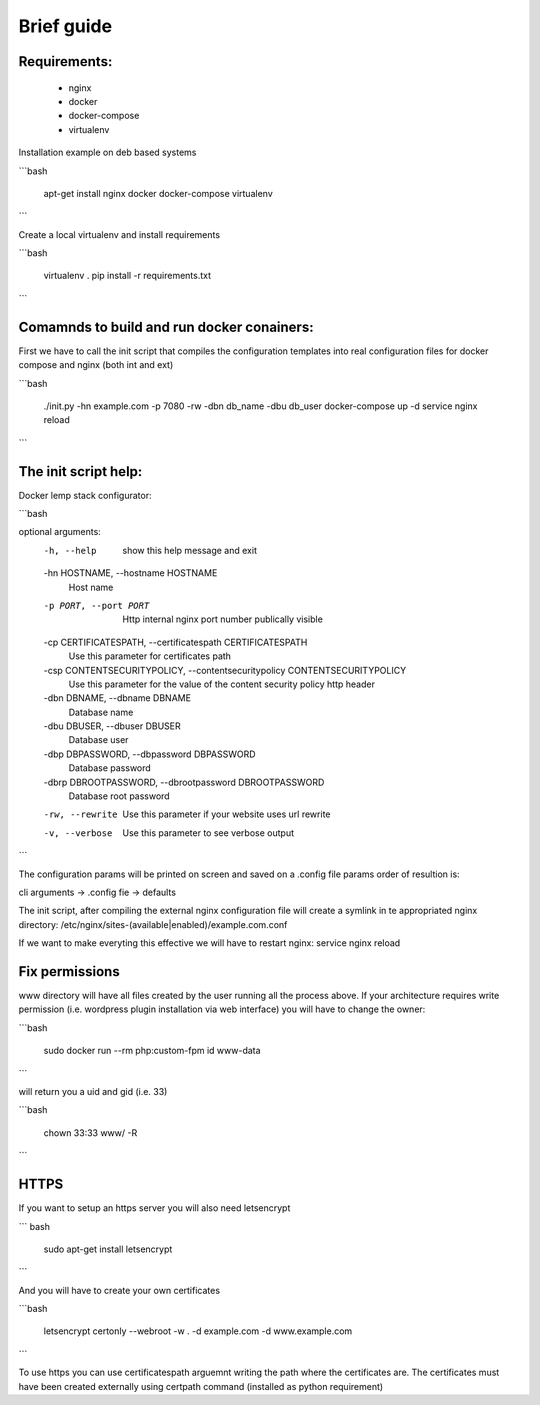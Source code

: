 Brief guide
===========

Requirements:
-------------
 * nginx
 * docker
 * docker-compose
 * virtualenv

Installation example on deb based systems

```bash

    apt-get install nginx docker docker-compose virtualenv

```

Create a local virtualenv and install requirements

```bash

    virtualenv .
    pip install -r requirements.txt 

```

Comamnds to build and run docker conainers:
------------------------------------------

First we have to call the init script that compiles the configuration templates
into real configuration files for docker compose and nginx (both int and ext)


```bash

    ./init.py -hn example.com -p 7080 -rw -dbn db_name -dbu db_user
    docker-compose up -d
    service nginx reload

```

The init script help:
--------------------------

Docker lemp stack configurator:


```bash

optional arguments:
  -h, --help            show this help message and exit
  -hn HOSTNAME, --hostname HOSTNAME
                        Host name
  -p PORT, --port PORT  Http internal nginx port number publically visible
  -cp CERTIFICATESPATH, --certificatespath CERTIFICATESPATH
                        Use this parameter for certificates path
  -csp CONTENTSECURITYPOLICY, --contentsecuritypolicy CONTENTSECURITYPOLICY
                        Use this parameter for the value of the content
                        security policy http header
  -dbn DBNAME, --dbname DBNAME
                        Database name
  -dbu DBUSER, --dbuser DBUSER
                        Database user
  -dbp DBPASSWORD, --dbpassword DBPASSWORD
                        Database password
  -dbrp DBROOTPASSWORD, --dbrootpassword DBROOTPASSWORD
                        Database root password
  -rw, --rewrite        Use this parameter if your website uses url rewrite
  -v, --verbose         Use this parameter to see verbose output

```

The configuration params will be printed on screen and saved on a .config file
params order of resultion is:

cli arguments -> .config fie -> defaults

The init script, after compiling the external nginx configuration file will
create a symlink in te appropriated nginx directory:
/etc/nginx/sites-(available|enabled)/example.com.conf

If we want to make everyting this effective we will have to restart nginx:
service nginx reload

Fix permissions
---------------

www directory will have all files created by the user running all the process
above. If your architecture requires write permission (i.e. wordpress plugin
installation via web interface) you will have to change the owner:

```bash

    sudo docker run --rm php:custom-fpm id www-data

```

will return you a uid and gid (i.e. 33)


```bash

    chown 33:33 www/ -R

```

HTTPS
-----

If you want to setup an https server you will also need letsencrypt

``` bash

    sudo apt-get install letsencrypt 

```

And you will have to create your own certificates

```bash

    letsencrypt certonly --webroot -w . -d example.com -d www.example.com


```


To use https you can use certificatespath arguemnt writing the path where the
certificates are. The certificates must have been created externally
using certpath command (installed as python requirement)

